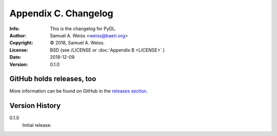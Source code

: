 =====================
Appendix C. Changelog
=====================
:Info: This is the changelog for PyDL.
:Author: Samuel A. Weiss <weiss@baeri.org>
:Copyright: © 2018, Samuel A. Weiss.
:License: BSD (see /LICENSE or :doc:`Appendix B <LICENSE>`.)
:Date: 2018-12-09
:Version: 0.1.0

.. index:: CHANGELOG

GitHub holds releases, too
==========================

More information can be found on GitHub in the `releases section
<https://github.com/saweiss/pydl/releases>`_.

Version History
===============

0.1.0
    Initial release.
